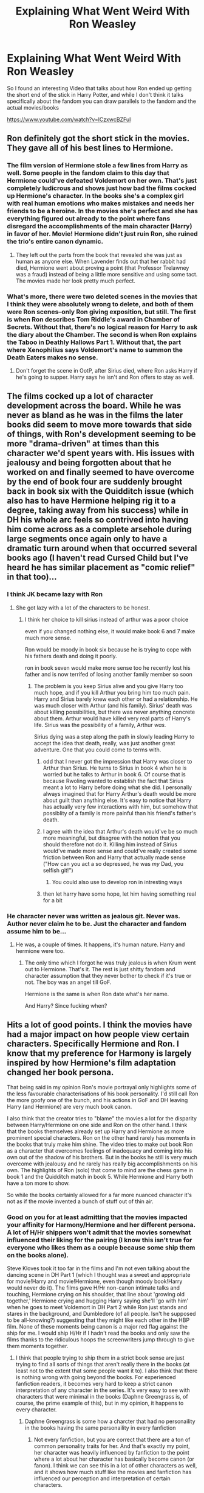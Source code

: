 #+TITLE: Explaining What Went Weird With Ron Weasley

* Explaining What Went Weird With Ron Weasley
:PROPERTIES:
:Author: flingerdinger
:Score: 100
:DateUnix: 1567153427.0
:DateShort: 2019-Aug-30
:FlairText: Discussion
:END:
So I found an interesting Video that talks about how Ron ended up getting the short end of the stick in Harry Potter, and while I don't think it talks specifically about the fandom you can draw parallels to the fandom and the actual movies/books

[[https://www.youtube.com/watch?v=lCzxwcBZFuI]]


** Ron definitely got the short stick in the movies. They gave all of his best lines to Hermione.
:PROPERTIES:
:Author: FUCK_INDUSTRIAL
:Score: 31
:DateUnix: 1567169771.0
:DateShort: 2019-Aug-30
:END:

*** The film version of Hermione stole a few lines from Harry as well. Some people in the fandom claim to this day that Hermione could've defeated Voldemort on her own. That's just completely ludicrous and shows just how bad the films cocked up Hermione's character. In the books she's a complex girl with real human emotions who makes mistakes and needs her friends to be a heroine. In the movies she's perfect and she has everything figured out already to the point where fans disregard the accomplishments of the main character (Harry) in favor of her. Movie! Hermione didn't just ruin Ron, she ruined the trio's entire canon dynamic.
:PROPERTIES:
:Author: xfireofthephoenix
:Score: 44
:DateUnix: 1567171726.0
:DateShort: 2019-Aug-30
:END:

**** They left out the parts from the book that revealed she was just as human as anyone else. When Lavender finds out that her rabbit had died, Hermione went about proving a point (that Professor Trelawney was a fraud) instead of being a little more sensitive and using some tact. The movies made her look pretty much perfect.
:PROPERTIES:
:Author: FUCK_INDUSTRIAL
:Score: 32
:DateUnix: 1567173921.0
:DateShort: 2019-Aug-30
:END:


*** What's more, there were two deleted scenes in the movies that I think they were absolutely wrong to delete, and both of them were Ron scenes--only Ron giving exposition, but still. The first is when Ron describes Tom Riddle's award in Chamber of Secrets. Without that, there's no logical reason for Harry to ask the diary about the Chamber. The second is when Ron explains the Taboo in Deathly Hallows Part 1. Without that, the part where Xenophilius says Voldemort's name to summon the Death Eaters makes no sense.
:PROPERTIES:
:Author: TheWhiteSquirrel
:Score: 24
:DateUnix: 1567173393.0
:DateShort: 2019-Aug-30
:END:

**** Don't forget the scene in OotP, after Sirius died, where Ron asks Harry if he's going to supper. Harry says he isn't and Ron offers to stay as well.
:PROPERTIES:
:Author: CryptidGrimnoir
:Score: 13
:DateUnix: 1567184821.0
:DateShort: 2019-Aug-30
:END:


** The films cocked up a lot of character development across the board. While he was never as bland as he was in the films the later books did seem to move more towards that side of things, with Ron's development seeming to be more "drama-driven" at times than this character we'd spent years with. His issues with jealousy and being forgotten about that he worked on and finally seemed to have overcome by the end of book four are suddenly brought back in book six with the Quidditch issue (which also has to have Hermione helping rig it to a degree, taking away from his success) while in DH his whole arc feels so contrived into having him come across as a complete arsehole during large segments once again only to have a dramatic turn around when that occurred several books ago (I haven't read Cursed Child but I've heard he has similar placement as "comic relief" in that too)...
:PROPERTIES:
:Author: Apache287
:Score: 48
:DateUnix: 1567162355.0
:DateShort: 2019-Aug-30
:END:

*** I think JK became lazy with Ron
:PROPERTIES:
:Author: CommanderL3
:Score: 32
:DateUnix: 1567170969.0
:DateShort: 2019-Aug-30
:END:

**** She got lazy with a lot of the characters to be honest.
:PROPERTIES:
:Author: Apache287
:Score: 27
:DateUnix: 1567171955.0
:DateShort: 2019-Aug-30
:END:

***** I think her choice to kill sirius instead of arthur was a poor choice

even if you changed nothing else, it would make book 6 and 7 make much more sense.

Ron would be moody in book six because he is trying to cope with his fathers death and doing it poorly.

ron in book seven would make more sense too he recently lost his father and is now terrifed of losing another family member so soon
:PROPERTIES:
:Author: CommanderL3
:Score: 50
:DateUnix: 1567172258.0
:DateShort: 2019-Aug-30
:END:

****** The problem is you keep Sirius alive and you give Harry too much hope, and if you kill Arthur you bring him too much pain. Harry and Sirius barely knew each other or had a relationship. He was much closer with Arthur (and his family). Sirius' death was about killing possibilities, but there was never anything concrete about them. Arthur would have killed very real parts of Harry's life. Sirius was the possibility of a family, Arthur /was./

Sirius dying was a step along the path in slowly leading Harry to accept the idea that death, really, was just another great adventure. One that you could come to terms with.
:PROPERTIES:
:Author: radiofreiengels
:Score: 16
:DateUnix: 1567172890.0
:DateShort: 2019-Aug-30
:END:

******* odd that I never got the impression that Harry was closer to Arthur than Sirius. He turns to Sirius in book 4 when he is worried but he talks to Arthur in book 6. Of course that is because Rwoling wanted to establish the fact that Sirius meant a lot to Harry before doing what she did. I personally always imagined that for Harry Arthur's death would be more about guilt than anything else. It's easy to notice that Harry has actually very few interactions with him, but somehow that possiblity of a family is more painful than his friend's father's death.
:PROPERTIES:
:Author: Amata69
:Score: 13
:DateUnix: 1567182213.0
:DateShort: 2019-Aug-30
:END:


******* I agree with the idea that Arthur's death would've be so much more meaningful, but disagree with the notion that you should therefore not do it. Killing him instead of Sirius would've made more sense and could've really created some friction between Ron and Harry that actually made sense ("How can you act a so depressed, he was /my/ Dad, you selfish git!")
:PROPERTIES:
:Author: sfinebyme
:Score: 28
:DateUnix: 1567173284.0
:DateShort: 2019-Aug-30
:END:

******** You could also use to develop ron in intresting ways
:PROPERTIES:
:Author: CommanderL3
:Score: 10
:DateUnix: 1567174178.0
:DateShort: 2019-Aug-30
:END:


******* then let harry have some hope, let him having something real for a bit
:PROPERTIES:
:Author: CommanderL3
:Score: 8
:DateUnix: 1567172976.0
:DateShort: 2019-Aug-30
:END:


*** He character never was written as jealous git. Never was. Author never claim he to be. Just the character and fandom assume him to be...
:PROPERTIES:
:Author: apache4life
:Score: -8
:DateUnix: 1567165790.0
:DateShort: 2019-Aug-30
:END:

**** He was, a couple of times. It happens, it's human nature. Harry and hermione were too.
:PROPERTIES:
:Author: richardwhereat
:Score: 2
:DateUnix: 1567205760.0
:DateShort: 2019-Aug-31
:END:

***** The only time which I forgot he was truly jealous is when Krum went out to Hermione. That's it. The rest is just shitty fandom and character assumption that they never bother to check if it's true or not. The boy was an angel till GoF.

Hermione is the same is when Ron date what's her name.

And Harry? Since fucking when?
:PROPERTIES:
:Author: apache4life
:Score: 3
:DateUnix: 1567207121.0
:DateShort: 2019-Aug-31
:END:


** Hits a lot of good points. I think the movies have had a major impact on how people view certain characters. Specifically Hermione and Ron. I know that my preference for Harmony is largely inspired by how Hermione's film adaptation changed her book persona.

That being said in my opinion Ron's movie portrayal only highlights some of the less favourable characterisations of his book personality. I'd still call Ron the more goofy one of the bunch, and his actions in GoF and DH leaving Harry (and Hermione) are very much book canon.

I also think that the creator tries to "blame" the movies a lot for the disparity between Harry/Hermione on one side and Ron on the other hand. I think that the books themselves already set up Harry and Hermione as more prominent special characters. Ron on the other hand rarely has moments in the books that truly make him shine. The video tries to make out book Ron as a character that overcomes feelings of inadequacy and coming into his own out of the shadow of his brothers. But in the books he still is very much overcome with jealousy and he rarely has really big accomplishments on his own. The highlights of Ron (solo) that come to mind are the chess game in book 1 and the Quidditch match in book 5. While Hermione and Harry both have a ton more to show.

So while the books certainly allowed for a far more nuanced character it's not as if the movie invented a bunch of stuff out of thin air.
:PROPERTIES:
:Author: MartDiamond
:Score: 29
:DateUnix: 1567163491.0
:DateShort: 2019-Aug-30
:END:

*** Good on you for at least admitting that the movies impacted your affinity for Harmony/Hermione and her different persona. A lot of H/Hr shippers won't admit that the movies somewhat influenced their liking for the pairing (I know this isn't true for everyone who likes them as a couple because some ship them on the books alone).

Steve Kloves took it too far in the films and I'm not even talking about the dancing scene in DH Part 1 (which I thought was a sweet and appropriate for movie!Harry and movie!Hermione, even though moody book!Harry would never do it). The films gave H/Hr non-canon intimate talks and touching, Hermione crying on his shoulder, that line about 'growing old together,' Hermione crying and hugging Harry saying she'll 'go with him' when he goes to meet Voldemort in DH Part 2 while Ron just stands and stares in the background, and Dumbledore (of all people. Isn't he supposed to be all-knowing?) suggesting that they might like each other in the HBP film. None of these moments being canon is a major red flag against the ship for me. I would ship H/Hr if I hadn't read the books and only saw the films thanks to the ridiculous hoops the screenwriters jump through to give them moments together.
:PROPERTIES:
:Author: xfireofthephoenix
:Score: 12
:DateUnix: 1567171496.0
:DateShort: 2019-Aug-30
:END:

**** I think that people trying to ship them in a strict book sense are just trying to find all sorts of things that aren't really there in the books (at least not to the extent that some people want it to). I also think that there is nothing wrong with going beyond the books. For experienced fanfiction readers, it becomes very hard to keep a strict canon interpretation of any character in the series. It's very easy to see with characters that were minimal in the books (Daphne Greengrass is, of course, the prime example of this), but in my opinion, it happens to every character.
:PROPERTIES:
:Author: MartDiamond
:Score: 7
:DateUnix: 1567172869.0
:DateShort: 2019-Aug-30
:END:

***** Daphne Greengrass is some how a charcter that had no personaility in the books having the same personaility in every fanfiction
:PROPERTIES:
:Author: CommanderL3
:Score: 5
:DateUnix: 1567173043.0
:DateShort: 2019-Aug-30
:END:

****** Not every fanfiction, but you are correct that there are a ton of common personality traits for her. And that's exactly my point, her character was heavily influenced by fanfiction to the point where a lot about her character has basically become canon (or fanon). I think we can see this in a lot of other characters as well, and it shows how much stuff like the movies and fanfiction has influenced our perception and interpretation of certain characters.
:PROPERTIES:
:Author: MartDiamond
:Score: 5
:DateUnix: 1567173414.0
:DateShort: 2019-Aug-30
:END:


**** I really don't get the concept of shipping. The whole point of fanfiction is to expand on cannon or present a different universe than the cannon one. A good author can make ANYTHING work. From evil Dumbledoor to "good" Voldemort. Unless yone is in the mood for a certain type of fic, I don't see the point in discriminating fanfiction based on cannon.
:PROPERTIES:
:Author: VulpineKitsune
:Score: 2
:DateUnix: 1567199053.0
:DateShort: 2019-Aug-31
:END:

***** Some shippers give their ship a bad reputation though with their bad attitudes and bashing other characters. In the case of H/Hr, 90% of the fics are badly written, Weasley and Dumbledore bashing, cliche nonsense and generic crap. It just makes the whole H/Hr fandom look immature because some people feel like they can't write their ship without turning Ron into a literal Death Eater even though it's 100% against his character.
:PROPERTIES:
:Author: xfireofthephoenix
:Score: 6
:DateUnix: 1567203093.0
:DateShort: 2019-Aug-31
:END:

****** Yeah, this is what puts me of from H/Hr.

I used to ship them on 2011 when I only read fanfiction in my local language, the fandom there pushed what made H/Hr great instead of bashing another character. I was surprised that the international H/Hr fandom is really toxic.

At this point, I won't even read H/Hr unless it's a total AU from first year or comes from an Author that I liked.
:PROPERTIES:
:Author: lastyearstudent12345
:Score: 2
:DateUnix: 1567221109.0
:DateShort: 2019-Aug-31
:END:


*** u/zsmg:
#+begin_quote
  Ron on the other hand rarely has moments in the books that truly make him shine.
#+end_quote

The last true moment where he shined was in the third book where he stood up for Harry with a broken leg against Sirius. There is a good moment in book 5 and several good moments in book 7 such as the final quidditch match or escaping from a group of snatchers on his own. But they all happened off screen so we get informed about them which leaves no impact.

It's obvious that JKR didn't know what to do with the character in book 4-6, and just used him as a source of conflict between the trio.
:PROPERTIES:
:Author: zsmg
:Score: 2
:DateUnix: 1567239142.0
:DateShort: 2019-Aug-31
:END:


** This was really good!
:PROPERTIES:
:Score: 12
:DateUnix: 1567154908.0
:DateShort: 2019-Aug-30
:END:


** this is a good video

shame ron got done dirty
:PROPERTIES:
:Author: CommanderL3
:Score: 2
:DateUnix: 1567159679.0
:DateShort: 2019-Aug-30
:END:


** Watched it all; first rate exposition, IMO.
:PROPERTIES:
:Author: Madeline_Basset
:Score: 1
:DateUnix: 1567198221.0
:DateShort: 2019-Aug-31
:END:
